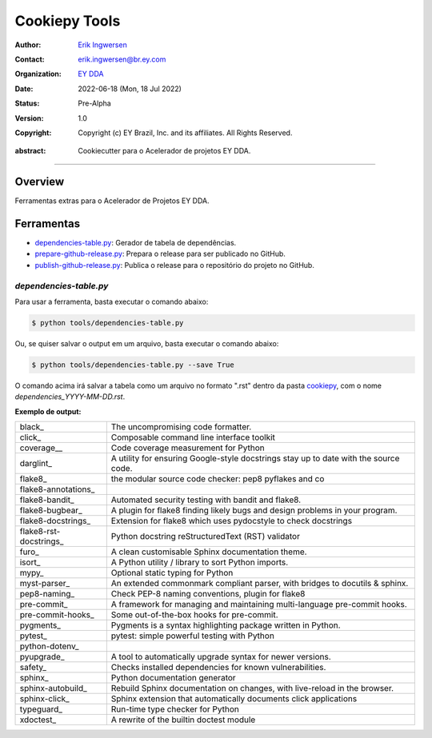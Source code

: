 Cookiepy Tools
==============

.. Links:


.. Project authors:
.. _Erik Ingwersen: https://github.com/ingwersen-erik

.. Project Wiki:
.. _EY DDA: https://www.ey.com/en_gl/big-data-analytics

.. bibliographic fields:

:Author: `Erik Ingwersen`_
:Contact: erik.ingwersen@br.ey.com
:organization: `EY DDA`_
:date: 2022-06-18 (Mon, 18 Jul 2022)
:status: Pre-Alpha
:version: 1.0
:copyright: Copyright (c) EY Brazil, Inc. and its affiliates. All Rights Reserved.

.. meta::
   :keywords: Cookiecutter, cookiepy, Acelerador DDA
   :description lang=en: Readme das ferramentas do pacote cookiepy.

:abstract:
    Cookiecutter para o Acelerador de projetos EY DDA.

-------

Overview
--------

Ferramentas extras para o Acelerador de Projetos EY DDA.

Ferramentas
-----------

- `dependencies-table.py <./dependencies-table.py>`_: Gerador de tabela de dependências.
- `prepare-github-release.py <./prepare-github-release.py>`_: Prepara o release para ser publicado no GitHub.
- `publish-github-release.py <./publish-github-release.py>`_: Publica o release para o repositório do projeto no GitHub.


`dependencies-table.py`
~~~~~~~~~~~~~~~~~~~~~

Para usar a ferramenta, basta executar o comando abaixo:

.. code-block:: console

    $ python tools/dependencies-table.py

Ou, se quiser salvar o output em um arquivo, basta executar o comando abaixo:

.. code-block:: console

    $ python tools/dependencies-table.py --save True

O comando acima irá salvar a tabela como um arquivo no formato ".rst" dentro da
pasta `cookiepy <../>`_, com o nome `dependencies_YYYY-MM-DD.rst`.

**Exemplo de output:**

====================== ====================================================================================
black_                 The uncompromising code formatter.
click_                 Composable command line interface toolkit
coverage__             Code coverage measurement for Python
darglint_              A utility for ensuring Google-style docstrings stay up to date with the source code.
flake8_                the modular source code checker: pep8 pyflakes and co
flake8-annotations_
flake8-bandit_         Automated security testing with bandit and flake8.
flake8-bugbear_        A plugin for flake8 finding likely bugs and design problems in your program.
flake8-docstrings_     Extension for flake8 which uses pydocstyle to check docstrings
flake8-rst-docstrings_ Python docstring reStructuredText (RST) validator
furo_                  A clean customisable Sphinx documentation theme.
isort_                 A Python utility / library to sort Python imports.
mypy_                  Optional static typing for Python
myst-parser_           An extended commonmark compliant parser, with bridges to docutils & sphinx.
pep8-naming_           Check PEP-8 naming conventions, plugin for flake8
pre-commit_            A framework for managing and maintaining multi-language pre-commit hooks.
pre-commit-hooks_      Some out-of-the-box hooks for pre-commit.
pygments_              Pygments is a syntax highlighting package written in Python.
pytest_                pytest: simple powerful testing with Python
python-dotenv_
pyupgrade_             A tool to automatically upgrade syntax for newer versions.
safety_                Checks installed dependencies for known vulnerabilities.
sphinx_                Python documentation generator
sphinx-autobuild_      Rebuild Sphinx documentation on changes, with live-reload in the browser.
sphinx-click_          Sphinx extension that automatically documents click applications
typeguard_             Run-time type checker for Python
xdoctest_              A rewrite of the builtin doctest module
====================== ====================================================================================
